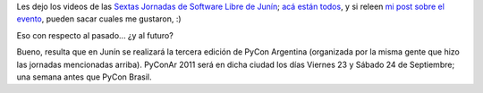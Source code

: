 .. title: Junin, pasado y futuro
.. date: 2011-01-11 02:38:16
.. tags: Junín, PyCon, jornadas, software libre

Les dejo los videos de las `Sextas Jornadas de Software Libre de Junín <http://jornadassl.agora.unnoba.edu.ar/>`_; `acá están todos <http://unnoba.blip.tv/posts?view=archive&nsfw=dc>`_, y si releen `mi post sobre el evento <http://www.taniquetil.com.ar/plog/post/1/487>`_, pueden sacar cuales me gustaron, :)

Eso con respecto al pasado... ¿y al futuro?

Bueno, resulta que en Junín se realizará la tercera edición de PyCon Argentina (organizada por la misma gente que hizo las jornadas mencionadas arriba). PyConAr 2011 será en dicha ciudad los días Viernes 23 y Sábado 24 de Septiembre; una semana antes que PyCon Brasil.
